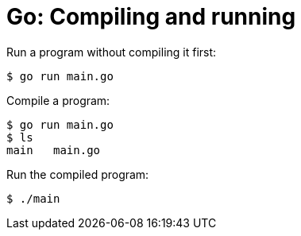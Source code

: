 = Go: Compiling and running

Run a program without compiling it first:

[source,sh]
----
$ go run main.go
----

Compile a program:

[source,sh]
----
$ go run main.go
$ ls
main   main.go
----

Run the compiled program:

[source,sh]
----
$ ./main
----
